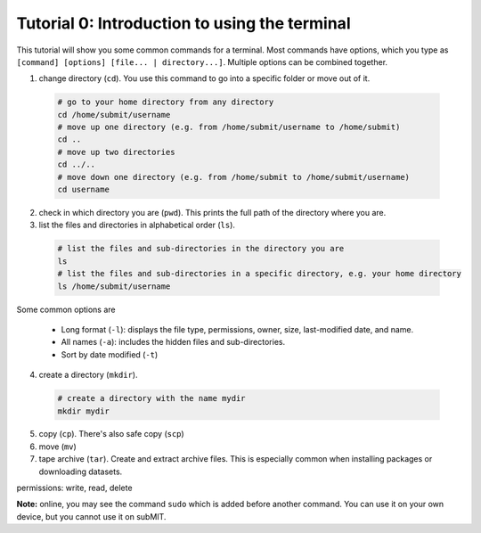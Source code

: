 Tutorial 0: Introduction to using the terminal
----------------------------------------------

This tutorial will show you some common commands for a terminal. Most commands have options, which you type as ``[command] [options] [file... | directory...]``. Multiple options can be combined together.

1. change directory (``cd``). You use this command to go into a specific folder or move out of it.

  .. code-block:: sh

    # go to your home directory from any directory
    cd /home/submit/username
    # move up one directory (e.g. from /home/submit/username to /home/submit)
    cd ..
    # move up two directories
    cd ../..
    # move down one directory (e.g. from /home/submit to /home/submit/username)
    cd username

2. check in which directory you are (``pwd``). This prints the full path of the directory where you are.

3. list the files and directories in alphabetical order (``ls``).

  .. code-block:: sh

    # list the files and sub-directories in the directory you are
    ls
    # list the files and sub-directories in a specific directory, e.g. your home directory
    ls /home/submit/username

Some common options are

  * Long format (``-l``): displays the file type, permissions, owner, size, last-modified date, and name.

  * All names (``-a``): includes the hidden files and sub-directories.

  * Sort by date modified (``-t``)

4. create a directory (``mkdir``).

  .. code-block:: sh

    # create a directory with the name mydir
    mkdir mydir

5. copy (``cp``). There's also safe copy (``scp``)

6. move (``mv``)

7. tape archive (``tar``). Create and extract archive files. This is especially common when installing packages or downloading datasets.

permissions: write, read, delete

**Note:** online, you may see the command ``sudo`` which is added before another command. You can use it on your own device, but you cannot use it on subMIT.

